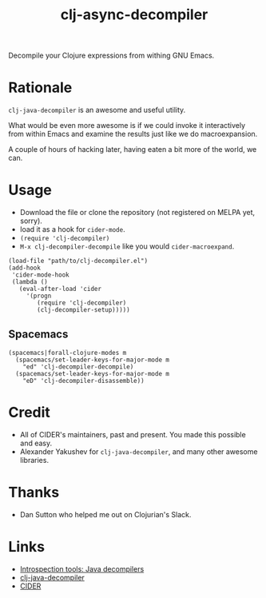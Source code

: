 #+TITLE: clj-async-decompiler

Decompile your Clojure expressions from withing GNU Emacs.

* Rationale

  =clj-java-decompiler= is an awesome and useful utility.

  What would be even more awesome is if we could invoke it interactively
  from within Emacs and examine the results just like we do
  macroexpansion.

  A couple of hours of hacking later, having eaten a bit more of the
  world, we can.

* Usage

  - Download the file or clone the repository (not registered on MELPA yet, sorry).
  - load it as a hook for ~cider-mode~.
  - ~(require 'clj-decompiler)~
  - ~M-x clj-decompiler-decompile~ like you would ~cider-macroexpand~.

  #+begin_src elisp
    (load-file "path/to/clj-decompiler.el")
    (add-hook
     'cider-mode-hook
     (lambda ()
       (eval-after-load 'cider
         '(progn
            (require 'clj-decompiler)
            (clj-decompiler-setup)))))
  #+end_src

** Spacemacs

   #+begin_src elisp
     (spacemacs|forall-clojure-modes m
       (spacemacs/set-leader-keys-for-major-mode m
         "ed" 'clj-decompiler-decompile)
       (spacemacs/set-leader-keys-for-major-mode m
         "eD" 'clj-decompiler-disassemble))
   #+end_src

* Credit

  - All of CIDER's maintainers, past and present. You made this possible and easy.
  - Alexander Yakushev for =clj-java-decompiler=, and many other awesome libraries.

* Thanks

  - Dan Sutton who helped me out on Clojurian's Slack.

* Links

  - [[http://clojure-goes-fast.com/blog/introspection-tools-java-decompilers/][Introspection tools: Java decompilers]]
  - [[https://github.com/clojure-goes-fast/clj-java-decompiler][clj-java-decompiler]]
  - [[https://cider.mx][CIDER]]
